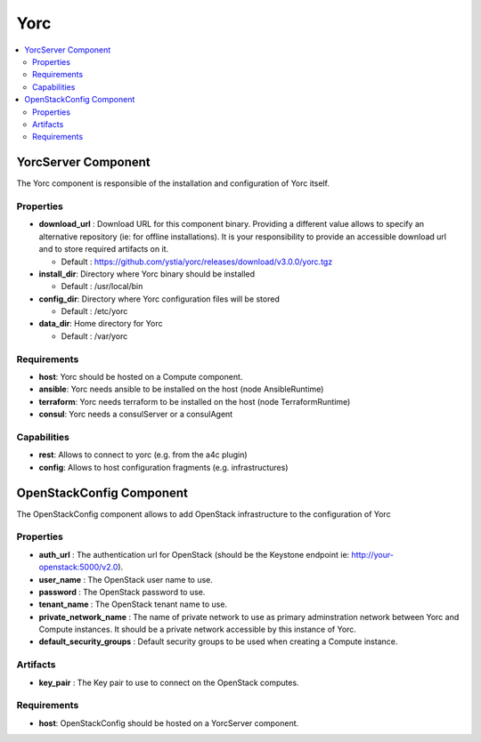 .. _yorc_section:

****
Yorc
****

.. contents::
    :local:
    :depth: 3


YorcServer Component
--------------------

The Yorc component is responsible of the installation and configuration of Yorc itself.

Properties
^^^^^^^^^^

- **download_url** : Download URL for this component binary. Providing a different value allows to specify an alternative repository (ie: for offline installations).
  It is your responsibility to provide an accessible download url and to store required artifacts on it.

  - Default : https://github.com/ystia/yorc/releases/download/v3.0.0/yorc.tgz

- **install_dir**: Directory where Yorc binary should be installed

  - Default : /usr/local/bin

- **config_dir**: Directory where Yorc configuration files will be stored

  - Default : /etc/yorc

- **data_dir**: Home directory for Yorc

  - Default : /var/yorc

Requirements
^^^^^^^^^^^^

- **host**: Yorc should be hosted on a Compute component.

- **ansible**: Yorc needs ansible to be installed on the host (node AnsibleRuntime)

- **terraform**: Yorc needs terraform to be installed on the host (node TerraformRuntime)

- **consul**: Yorc needs a consulServer or a consulAgent

Capabilities
^^^^^^^^^^^^

- **rest**: Allows to connect to yorc (e.g. from the a4c plugin)

- **config**: Allows to host configuration fragments (e.g. infrastructures)

OpenStackConfig Component
-------------------------

The OpenStackConfig component allows to add OpenStack infrastructure to the configuration of Yorc

Properties
^^^^^^^^^^

- **auth_url** : The authentication url for OpenStack (should be the Keystone endpoint ie: http://your-openstack:5000/v2.0).

- **user_name** : The OpenStack user name to use.

- **password** : The OpenStack password to use.

- **tenant_name** : The OpenStack tenant name to use.

- **private_network_name** : The name of private network to use as primary adminstration network between Yorc and Compute instances. It should be a private network accessible by this instance of Yorc.

- **default_security_groups** : Default security groups to be used when creating a Compute instance.


Artifacts
^^^^^^^^^

- **key_pair** : The Key pair to use to connect on the OpenStack computes.

Requirements
^^^^^^^^^^^^

- **host**: OpenStackConfig should be hosted on a YorcServer component.

